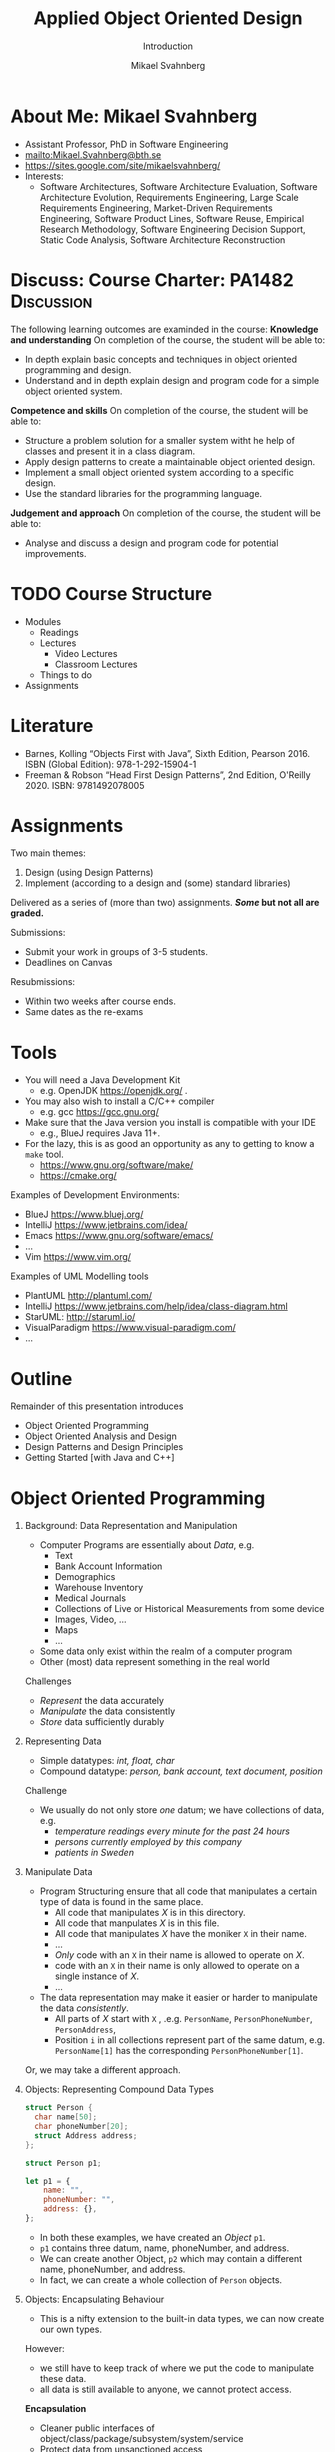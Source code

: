 #+Title: Applied Object Oriented Design
#+Subtitle: Introduction
#+Author: Mikael Svahnberg
#+Email: Mikael.Svahnberg@bth.se
#+EPRESENT_FRAME_LEVEL: 1
#+OPTIONS: email:t <:t todo:t f:t ':t H:1 toc:nil
# #+STARTUP: showall
#+STARTUP: beamer

#+LATEX_CLASS_OPTIONS: [10pt,t,a4paper]
#+BEAMER_THEME: BTH_msv

* About Me: Mikael Svahnberg
#+ATTR_LATEX: :height 6cm
#+ATTR_ORG: :width 300
[[file:~/Documents/Personal/avatar.png]]


- Assistant Professor, PhD in Software Engineering
- mailto:Mikael.Svahnberg@bth.se
- https://sites.google.com/site/mikaelsvahnberg/
- Interests:
  - Software Architectures, Software Architecture Evaluation,
    Software Architecture Evolution, Requirements Engineering,
    Large Scale Requirements Engineering, Market-Driven Requirements Engineering,
    Software Product Lines, Software Reuse, Empirical Research Methodology,
    Software Engineering Decision Support, Static Code Analysis, Software Architecture Reconstruction
* Discuss: Course Charter: PA1482 :Discussion:
The following learning outcomes are examinded in the course:
*Knowledge and understanding*	On completion of the course, the student will be able to:
- In depth explain basic concepts and techniques in object oriented programming and design.
- Understand and in depth explain design and program code for a simple object oriented system.

*Competence and skills*	On completion of the course, the student will be able to:
- Structure a problem solution for a smaller system witht he help of classes and present it in a class diagram.
- Apply design patterns to create a maintainable object oriented design.
- Implement a small object oriented system according to a specific design.
- Use the standard libraries for the programming language.

*Judgement and approach*	On completion of the course, the student will be able to:
- Analyse and discuss a design and program code for potential improvements.
* TODO Course Structure
  - Modules
    - Readings
    - Lectures
      - Video Lectures
      - Classroom Lectures
    - Things to do
  - Assignments
* Literature
#+ATTR_ORG: :width 400
[[./PA1482-Books.png]]

- Barnes, Kolling "Objects First with Java", Sixth Edition, Pearson 2016. ISBN (Global Edition): 978-1-292-15904-1
- Freeman & Robson "Head First Design Patterns", 2nd Edition, O'Reilly 2020. ISBN: 9781492078005 
* Assignments
Two main themes:
1. Design (using Design Patterns)
2. Implement (according to a design and (some) standard libraries)

Delivered as a series of (more than two) assignments. */Some/ but not all are graded.*

Submissions:
- Submit your work in groups of 3-5 students.
- Deadlines on Canvas

Resubmissions:
- Within two weeks after course ends.
- Same dates as the re-exams
* Tools
- You will need a Java Development Kit
  - e.g. OpenJDK https://openjdk.org/ .
- You may also wish to install a C/C++ compiler
  - e.g. gcc https://gcc.gnu.org/
- Make sure that the Java version you install is compatible with your IDE
  - e.g., BlueJ requires Java 11+.
- For the lazy, this is as good an opportunity as any to getting to know a ~make~ tool.
  - https://www.gnu.org/software/make/
  - https://cmake.org/ 

Examples of Development Environments:
- BlueJ https://www.bluej.org/
- IntelliJ https://www.jetbrains.com/idea/
- Emacs https://www.gnu.org/software/emacs/
- \dots
- Vim https://www.vim.org/

Examples of UML Modelling tools
- PlantUML http://plantuml.com/
- IntelliJ https://www.jetbrains.com/help/idea/class-diagram.html
- StarUML: http://staruml.io/
- VisualParadigm https://www.visual-paradigm.com/
- \dots
* Outline
Remainder of this presentation introduces

- Object Oriented Programming
- Object Oriented Analysis and Design
- Design Patterns and Design Principles
- Getting Started [with Java and C++]
* Object Oriented Programming
** Background: Data Representation and Manipulation
- Computer Programs are essentially about /Data/, e.g.
  - Text
  - Bank Account Information
  - Demographics
  - Warehouse Inventory
  - Medical Journals
  - Collections of Live or Historical Measurements from some device
  - Images, Video, \dots
  - Maps
  - \dots
- Some data only exist within the realm of a computer program
- Other (most) data represent something in the real world

Challenges
- /Represent/ the data accurately
- /Manipulate/ the data consistently
- /Store/ data sufficiently durably
** Representing Data
- Simple datatypes: /int, float, char/
- Compound datatype: /person, bank account, text document, position/

Challenge
- We usually do not only store /one/ datum; we have collections of data, e.g.
  - /temperature readings every minute for the past 24 hours/
  - /persons currently employed by this company/
  - /patients in Sweden/
** Manipulate Data
- Program Structuring ensure that all code that manipulates a certain type of data is found in the same place.
  - All code that manipulates /X/ is in this directory.
  - All code that manpulates /X/ is in this file.
  - All code that manipulates /X/ have the moniker ~X~ in their name.
  - \dots
  - /Only/ code with an ~X~ in their name is allowed to operate on /X/.
  - code with an ~X~ in their name is only allowed to operate on a single instance of /X/.
  - \dots 
- The data representation may make it easier or harder to manipulate the data /consistently/.
  - All parts of /X/ start with ~X~ , .e.g. ~PersonName~, ~PersonPhoneNumber~, ~PersonAddress~,
  - Position ~i~ in all collections represent part of the same datum, e.g. ~PersonName[1]~ has the corresponding ~PersonPhoneNumber[1]~.

Or, we may take a different approach.
** Objects: Representing Compound Data Types
#+begin_src c
  struct Person {
    char name[50];
    char phoneNumber[20];
    struct Address address;
  };

  struct Person p1;
#+end_src

#+begin_src javascript
  let p1 = {
      name: "",
      phoneNumber: "",
      address: {},
  };
#+end_src

- In both these examples, we have created an /Object/ ~p1~.
- ~p1~ contains three datum, name, phoneNumber, and address.
- We can create another Object, ~p2~ which may contain a different name, phoneNumber, and address.
- In fact, we can create a whole collection of ~Person~ objects.
** Objects: Encapsulating Behaviour
- This is a nifty extension to the built-in data types, we can now create our own types.

However:
- we still have to keep track of where we put the code to manipulate these data.
- all data is still available to anyone, we cannot protect access.

*Encapsulation*
- Cleaner public interfaces of object/class/package/subsystem/system/service
- Protect data from unsanctioned access
- Focus each object/class on /their/ task, remain unaware of other objects and tasks.
- /Easy To Change/

Example: How to get from /Victoria Station/ to /Paddington Station/? 
- Know every road and roadblock along the way?
- Know the bus-routes that will take you there?
- Know which tube-line to board?
- Know how to wave down a taxi?

- /Do not/ know how to drive a car in London traffic.
- /Do not/ know whether there is enough fuel in the taxi.
- /Do not/ know how other travellers will get there, their names, or anything else about them.
** Classes describe Objects
- Java and C++ are /typed languages/
- Every item of data must have a type
- At the very basic level it is used to allocate sufficient memory for the data item.
- The language enforces type consistency, if you'll let it.
  - (A ~Person~ can only be accessed as a person and not e.g. as a ~Car~ ).

- Developer-defined data type ≃ *Class*
- describes the structure of the data type
- gathers methods (functions) that operate on the data.
- Encapsulates methods and parts of the data type to create a cleaner interface.
- /Blueprint for creating objects/
- /Description for what a developer may do with an object/
- The programming language helps developers to "stick to the script"
** One Class, many Objects
#+begin_src java
  public class Person {
    private String name;
    private String phoneNumber;
    private Address address;

    // Constructors and methods
    // ...
  }

  // ...
  Person p1 = new Person("Ada", "1", "Newstead Abbey");
  Person byron = new Person("George Gordon", "0", "Newstead Abbey");
  Person[] students = new Person[25];
  System.out.println(new Person("Coleridge", "2", "Coleridge Cottage"));
#+end_src

- Same class is used to create many objects
- Each object contains the same attributes (variables), but with their own values.
- Each object contains the same set of methods (functions).
- Each object contains all the necessary data to describe /one and only one/ instance of that type.
- You /may/ have a variable that reference an object.
- The name of this variable is unknown to the object itself.
- The variable name can (and often will) change as you pass an object around.
** Summary
- *We use objects to represent the real world.*
  - *Reduced cognitive gap (Real World Object \Leftrightarrow Object in Computer Program)*
- Classes describe Objects
- Classes, or Types, are necessary in programming languages such as Java or C++.
  - Encapsulates a compound data type
  - Encapsulates associated behaviour

- Object Oriented Programming with Classes is /one/ language design choice
  - Other languages (e.g. JavaScript) do not /need/ classes but they help readability and maintainability.
  - Other languages (e.g. Clojure) do not encapsulate behaviour together with data
    - focus instead on describing data types and their relations
    - made possible because data is immutable && code structure is enforced in other ways.
* Object Oriented Analysis and Design
** Growing Systems
- OOP is a good start, but as systems grow we run into challenges.

- Which Real World Objects should be represented as Program Objects?
- What are the responsibilities for each object?
- Which Objects need to collaborate to solve some task?
- How to get an overview of all the classes?
- What hinders maintainability? What facilitates maintainability?
- How to make best use of the entire toolchain, including the programming language itself?

- Object Oriented Analysis
  - Problem domain and requirements
  - /Objects/ in the problem domain
- Object Oriented Design
  - Logical Software Objects (with attributes and methods, plus collaborations)
- OO Construction/Implementation
** Discuss: Why Bother About Modelling :Discussion:

T. Gorschek, E. Tempero, L. Angelis, /On the use of software design
models in software development practice: An empirical investigation/,
in Journal of Systems and Software 95(2014):176--193.

- TL;DR: Nearly 4000 industry practitioners were asked "Do you model?".
- Answers ranged from "no" to "hell no!".
- \dots *There is, of course, more to this story.*

#+ATTR_ORG: :width 600
  [[./ISurveyModelling.png]]
** Why Bother About Modelling
- In the freetext answers a different story emerges:
  - They do use sketches, informal models, casual diagrams, etc, but not formal UML.
- Common explanations:
  - "Only for very complex designs, sometimes"
  - "Only use initially then start coding (diagrams not kept/updated)"
  - "Enables visualisation of the big picture/high level"
  - "Other types of models but not UML"
  - "Use models to communicate and coordinate with other developers"

\sum Models are not used as researchers expect.
- Instead they are used for *conceptual analysis and exploration, problem solving, visualisation, and communication.*
** RUP/UML
- Unified Modelling Language (*UML*)
  - A traceable chain of different models from requirements to code/test.
    - Each model is transformed to a [more detailed] model that is closer to the end-product.
    - Do this fully, and you have /Model-Driven Development/ (Which we won't do in this course)
  - UML is /one/ set of models; there are many others, especially for different domains.

- Rational Unified Process (*RUP*)
  - the process used to, whith the help of UML diagrams step by step increase the understanding of which system to build.

Process:
1. *Understand Requirements* Use Case Diagrams / Use Cases
2. *Understand Problem Domain* Conceptual Model / Domain Model
3. *Translate from /user actions/ to /system calls/.* System Sequence Diagram 
4. *Describe /Object Interactions/.* Sequence Diagrams / Interaction Diagrams
5. *Establish an overview over what to build* Class Diagram
6. *Gradually build the system* Goto (4)

In this course, we focus on /Interacting Objects/ and the corresponding /Class Diagram/.
* Design Patterns and Design Principles
** Design Patterns
#+ATTR_ORG: :width 500
[[./IPolhem.jpg]]
(Christopher Polhem, /Mekaniskt Alfabet/, ca 1697)

- Design patterns are /reusable solutions to known problems/
  - \dots with known consequences
- There is nothing that /requires/ you to use design patterns; they are a convenience.
- Design patterns focus primarily on structure (class view), and interaction (sequence diagrams)
** Design Principles
- Fundamendal Object Oriented "rules" for how to create a flexible and maintainable design.
  - "They're more like guidelines, really..."
- As opposed to Design Patterns, you use these /all the time/ and /implicitly/.

- Responsibility Driven Design ::
  - Principles for assigning responsibility for /knowing/ or /doing/ to the right object.
  - Overall goal: Easy To Change (ETC)

** When & Where
- Design Principles are used whether you have made an explicit object oriented design or not.
  - They can be seen in the design, but will be equally important when you jump straight into programming.
- Design Patterns are /more often/ designed first and implemented second.
- Design Patterns are especially important in "classic" object oriented languages.
  - Less important (but still useful) in duck-typed languages such as JavaScript or Clojure.
  - (Clojure in particular takes a completely different path to achieve the same flexibility.)

* Getting Started without an IDE
** Compiled Languages
- Java and C++ are /compiled/ languages
  - A tool translates your source code into something machine readable /before/ you run it.
  - \dots as opposed to e.g. Python, PHP, or JavaScript, where a tool /interprets/ your source code at runtime.
- This adds a few steps to the toolchain, i.e. =write \rightarrow compile \rightarrow maybe-more-compilation \rightarrow run=
- If you use a modern IDE you probably do not have to worry too much about this.

Benefits
- Efficiency (performance /and/ e.g. memory efficiency)
- Compiler will syntax-check /all/ your code before you deploy
  - /s/runtime errors/compiation errors/ -- Fix your code before you deploy
  - Fosters a more stringent approach to programming
- Source code is not accessible to end-users
- Smaller size of shipped program
- Access to low-level APIs on your computer, e.g. Operating System, CPU, network, disk, memory, etc.

Challenges
- Compiled code /may/ be platform dependent (C++ is, Java isn't)
- More complex toolchain
- Difficult to edit a running program on the fly
- Some programming language constructs are difficult to achieve, e.g. homoiconicity.
  - (But not impossible; Clojure accomplishes this)
** Basic Steps
Java
1. Write Java Source Code
2. *Compile* to machine independent =bytecode=
3. *Interpret* =bytecode=

Optional: Package the bytecode files into a ~JAR~ file.

C/C++
1. Write Source Code
2. *Compile* to =runnable binary= or =relocatable machine code=
3. *Link* relocatable machine code to a =runnable binary=
4. *Run* the =runnable binary=
** Getting Started with Java
0. [@0] Appendix E in Barnes and Kölling
1. Make sure you have a JDK/JRE installed
2. Start a terminal
3. use ~javac~ to compile a ~.java~ file
   - ~javac Start.java~
4. use ~java~ to run a ~.class~ file
   - ~java Start~

Basic rules:
- Each class is defined in a file /with the same name as the class/
  - Class names are in principle case sensitive (lower/upper case letters)
  - In practice, some filesystems are not; this may create problems.
  - \Rightarrow Use proper and unique names, and make sure the file and class are spelled the same way.
- The "root" Class, where you want the program to start /must/ have a ~main()~ function:

#+begin_src java
  public class Start {

    public static void main(String [] args) {
    }

  }
#+end_src

- It is good practice to keep this function /very/ small; a simple printout and an object creation or two.
** Getting Started with C++
1. Make sure you have a C++ compiler installed.
2. Start a terminal
3. Use your compiler (e.g. ~g++~) to compile your ~.cc~ and ~.hh~ files.
   - ~g++ start.cc -o start~
4. Run the resulting program as usual:
   - ~./start~

Basic Rules:
- The compiler doesn't care, but:
  - keep /class declaration/ in a ~.hh~ - file
  - keep /class definition/ in a ~.cc~ file with the same name as the ~.hh~ file.
- /somewhere/ in the compiled program there must be a ~main()~ function.

#+begin_src c++
  int main() {
    // ...
    return 0;
  }
#+end_src

- It is good practice to keep this function /very/ small; a simple printout and an object creation or two.
- It is also good practice to keep this function in an easily recognisable file, e.g. ~main.cc~ or ~start.cc~ .
** Build Tools (multi-file project)
- ~javac~ will follow class dependencies until it encounters a class that does not need to be compiled (source code unchanged).
- C++ compiler will just do one file at the time.
- Can use wildcards ~javac *.java~ to re-build everything.

Build tools save time
- Your IDE can help you (e.g. a project in Visual Studio)
- Be a Good Friend (TM), create a ~makefile~.
  - https://makefiletutorial.com/

#+begin_src makefile
VARIABLE = value

target: dependency
  Command to build target
#+end_src

** Generic makefile for Java
#+begin_src makefile
JAVAC=javac
sources = $(wildcard *.java)
classes = $(sources:.java=.class)

all: myProgram

clean:
	$(RM) *.class

run: myProgram
	java Start

myProgram: $(classes)

%.class: %.java
	$(JAVAC) $<
#+end_src
** Generic makefile for C++
#+begin_src makefile
CC = g++
CFLAGS = -g -Wall
INCLUDE = -I.
TARGET=myProgram
EXT = .cc
SRCS = $(wildcard *$(EXT))
OBJS = $(SRCS:$(EXT)=.o)


all: $(TARGET)

run: $(TARGET)
	./$(TARGET)

$(TARGET): $(OBJS)
	$(CC) -o $@ $^ $(CFLAGS) $(INCLUDE) $(LDFLAGS) $(LIBS)

%.o : %$(EXT)
	$(CC) -c $< -o $@ $(CFLAGS) $(INCLUDE)

clean:
	$(RM) $(OBJS) $(TARGET)
#+end_src

- This will get you started, but the build file will need to be extended.
- Note that changes to ~.hh~ files will not be considered with this. Options:
  - Explicitly define ~DEPS= file1.hh file2.hh~ (bad idea)
  - Make sure you touch the right ~.cc~ - file (better idea, but may miss places where the file is included)
  - Plan your classes and APIs beforehand to minimise changes (even better idea)
  - Advanced =makefile-fu= to fix this once and for all with ~g++ -M~ .
** Summary
- For now, =BlueJ= is a good abstraction to learn Object Orientation.

- Grok the command line interface
  - Increase your understanding of what is really going on
  - Will help you later in your career
  - Will enable you to work with build systems
  - Easier to share your project with troglodytes who refuse to use a modern IDE.
- In an IDE, much of this is hidden.

- Read the error messages!
* Next Lecture: Programming Fundamentals
- Barnes & Kölling Chapter 1, Objects and Classes
- Barnes & Kölling Chapter 2, Understanding Class Definitions

- Objects, Classes, Methods, and Attributes
- Built in data types
- Fundamental Input and Output
- Conditional Execution: ~if~

- Design Philosophy: /Program objects represent real world entities/
- Design Principle: /Low Coupling/
* Lost Puppies :noexport:
** Objects using other Objects
- We have already introduced one example: /compound data types may consist of other compound data types/
  - ~struct Person { ... struct Address address; };~

#+begin_src c  
  struct Seat {
    bool isBooked;
    int seatNumber;
    struct Person passenger;
  };

  struct Flight {
    struct Person pilots[2];    
    struct Seat seats[100];
  };  

  bool isFlightFull(struct Flight *theFlight) {
    int seatNumber = 0;
    while (seatNumber < 100 && theFlight->seats[seatNumber++].isBooked) { }
    return (seatNumber == 100);
  }
#+end_src

(There is a lot to unpack here, we will come back to this later in the course)

